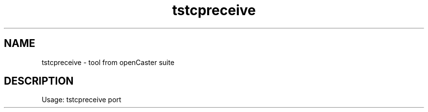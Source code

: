 .\" DO NOT MODIFY THIS FILE!  It was automatically generated 
.TH tstcpreceive "1" "August 2013" "automatically made for Debian" "User Commands" 
.SH NAME
tstcpreceive \- tool from openCaster suite
.SH DESCRIPTION
Usage: tstcpreceive port
